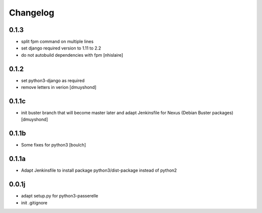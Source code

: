 Changelog
=========

0.1.3
----------------
- split fpm command on multiple lines
- set django required version to 1.11 to 2.2
- do not autobuild dependencies with fpm
  [nhislaire]

0.1.2
----------------
- set python3-django as required
- remove letters in verion
  [dmuyshond]

0.1.1c
----------------
- init buster branch that will become master later and adapt Jenkinsfile for Nexus (Debian Buster packages)
  [dmuyshond]


0.1.1b
----------------

- Some fixes for python3
  [boulch]

0.1.1a
----------------

- Adapt Jenkinsfile to install package python3/dist-package instead of python2

0.0.1j
----------------

- adapt setup.py for python3-passerelle
- init .gitignore
